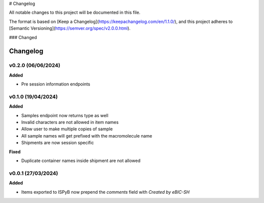# Changelog

All notable changes to this project will be documented in this file.

The format is based on [Keep a Changelog](https://keepachangelog.com/en/1.1.0/),
and this project adheres to [Semantic Versioning](https://semver.org/spec/v2.0.0.html).

### Changed

==========
Changelog
==========

+++++++++
v0.2.0 (06/06/2024)
+++++++++

**Added**

- Pre session information endpoints

+++++++++
v0.1.0 (19/04/2024)
+++++++++

**Added**

- Samples endpoint now returns type as well
- Invalid characters are not allowed in item names
- Allow user to make multiple copies of sample
- All sample names will get prefixed with the macromolecule name
- Shipments are now session specific

**Fixed**

- Duplicate container names inside shipment are not allowed

+++++++++
v0.0.1 (27/03/2024)
+++++++++

**Added**

- Items exported to ISPyB now prepend the `comments` field with `Created by eBIC-SH`
